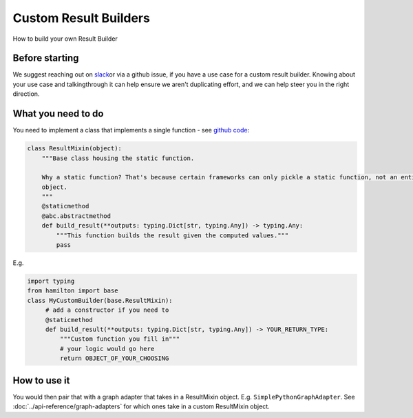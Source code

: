 ======================
Custom Result Builders
======================

How to build your own Result Builder

Before starting
---------------

We suggest reaching out on `slack <https://join.slack.com/t/hamilton-opensource/shared\_invite/zt-1bjs72asx-wcUTgH7q7QX1igiQ5bbdcg>`__\
or via a github issue, if you have a use case for a custom result builder. Knowing about your use case and talking\
through it can help ensure we aren't duplicating effort, and we can help steer you in the right direction.

What you need to do
-------------------

You need to implement a class that implements a single function - see \
`github code <https://github.com/dagworks-inc/hamilton/blob/main/hamilton/base.py#L18-L28>`__:

.. code-block:: python

    class ResultMixin(object):
        """Base class housing the static function.

        Why a static function? That's because certain frameworks can only pickle a static function, not an entire
        object.
        """
        @staticmethod
        @abc.abstractmethod
        def build_result(**outputs: typing.Dict[str, typing.Any]) -> typing.Any:
            """This function builds the result given the computed values."""
            pass

E.g.

.. code-block:: python

    import typing
    from hamilton import base
    class MyCustomBuilder(base.ResultMixin):
         # add a constructor if you need to
         @staticmethod
         def build_result(**outputs: typing.Dict[str, typing.Any]) -> YOUR_RETURN_TYPE:
             """Custom function you fill in"""
             # your logic would go here
             return OBJECT_OF_YOUR_CHOOSING

How to use it
-------------

You would then pair that with a graph adapter that takes in a ResultMixin object. E.g. ``SimplePythonGraphAdapter``.
See :doc:`../api-reference/graph-adapters` for which ones take in a custom ResultMixin object.

